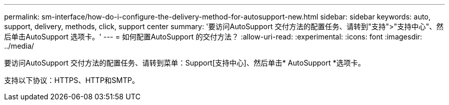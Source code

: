 ---
permalink: sm-interface/how-do-i-configure-the-delivery-method-for-autosupport-new.html 
sidebar: sidebar 
keywords: auto, support, delivery, methods, click, support center 
summary: '要访问AutoSupport 交付方法的配置任务、请转到"支持">"支持中心"、然后单击AutoSupport 选项卡。' 
---
= 如何配置AutoSupport 的交付方法？
:allow-uri-read: 
:experimental: 
:icons: font
:imagesdir: ../media/


[role="lead"]
要访问AutoSupport 交付方法的配置任务、请转到菜单：Support[支持中心]、然后单击* AutoSupport *选项卡。

支持以下协议：HTTPS、HTTP和SMTP。
